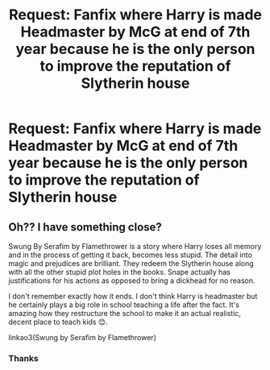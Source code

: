 #+TITLE: Request: Fanfix where Harry is made Headmaster by McG at end of 7th year because he is the only person to improve the reputation of Slytherin house

* Request: Fanfix where Harry is made Headmaster by McG at end of 7th year because he is the only person to improve the reputation of Slytherin house
:PROPERTIES:
:Author: internet-rex
:Score: 0
:DateUnix: 1608700268.0
:DateShort: 2020-Dec-23
:FlairText: What's That Fic?
:END:

** Oh?? I have something close?

Swung By Serafim by Flamethrower is a story where Harry loses all memory and in the process of getting it back, becomes less stupid. The detail into magic and prejudices are brilliant. They redeem the Slytherin house along with all the other stupid plot holes in the books. Snape actually has justifications for his actions as opposed to bring a dickhead for no reason.

I don't remember exactly how it ends. I don't think Harry is headmaster but he certainly plays a big role in school teaching a life after the fact. It's amazing how they restructure the school to make it an actual realistic, decent place to teach kids 😊.

linkao3(Swung by Serafim by Flamethrower)
:PROPERTIES:
:Author: WhistlingBanshee
:Score: 2
:DateUnix: 1609021925.0
:DateShort: 2020-Dec-27
:END:

*** Thanks
:PROPERTIES:
:Author: internet-rex
:Score: 1
:DateUnix: 1609060285.0
:DateShort: 2020-Dec-27
:END:

